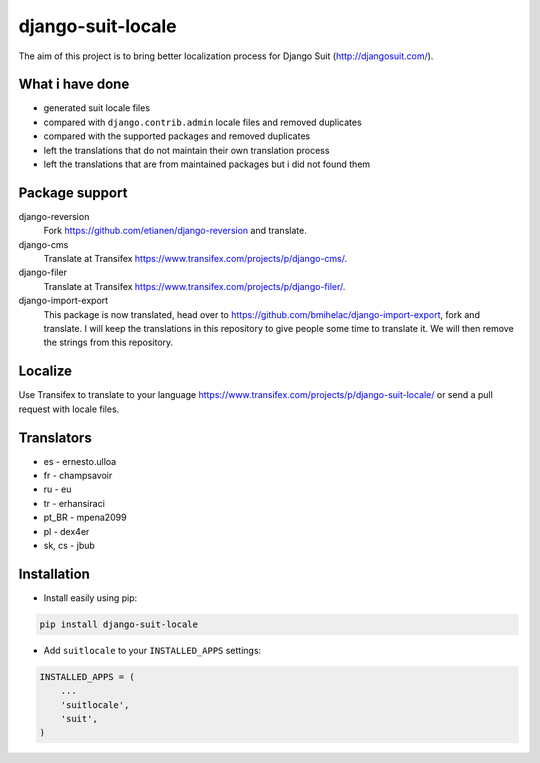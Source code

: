 django-suit-locale
==================

.. image:: https://img.shields.io/pypi/dm/django-suit-locale.svg
    :target: https://pypi.python.org/pypi/django-suit-locale/

.. image:: https://img.shields.io/pypi/dw/django-suit-locale.svg
    :target: https://pypi.python.org/pypi/django-suit-locale/

.. image:: https://img.shields.io/pypi/dd/django-suit-locale.svg
    :target: https://pypi.python.org/pypi/django-suit-locale/

.. image:: https://img.shields.io/github/license/jbub/django-suit-locale.svg
    :target: https://pypi.python.org/pypi/django-suit-locale/

The aim of this project is to bring better localization process for Django Suit (http://djangosuit.com/).

What i have done
----------------

* generated suit locale files
* compared with ``django.contrib.admin`` locale files and removed duplicates
* compared with the supported packages and removed duplicates
* left the translations that do not maintain their own translation process
* left the translations that are from maintained packages but i did not found them

Package support
---------------

django-reversion
    Fork https://github.com/etianen/django-reversion and translate.

django-cms
    Translate at Transifex https://www.transifex.com/projects/p/django-cms/.

django-filer
    Translate at Transifex https://www.transifex.com/projects/p/django-filer/.

django-import-export
    This package is now translated, head over to https://github.com/bmihelac/django-import-export, fork and translate. I will keep the translations in this repository to give people some time to translate it. We will then remove the strings from this repository.

Localize
--------

Use Transifex to translate to your language https://www.transifex.com/projects/p/django-suit-locale/ or send a pull request with locale files.

Translators
-----------

* es - ernesto.ulloa
* fr - champsavoir
* ru - eu
* tr - erhansiraci
* pt_BR - mpena2099
* pl - dex4er
* sk, cs - jbub

Installation
------------

* Install easily using pip:

.. code-block:: bash

    pip install django-suit-locale

* Add ``suitlocale`` to your ``INSTALLED_APPS`` settings:

.. code-block:: python

    INSTALLED_APPS = (
        ...
        'suitlocale',
        'suit',
    )
